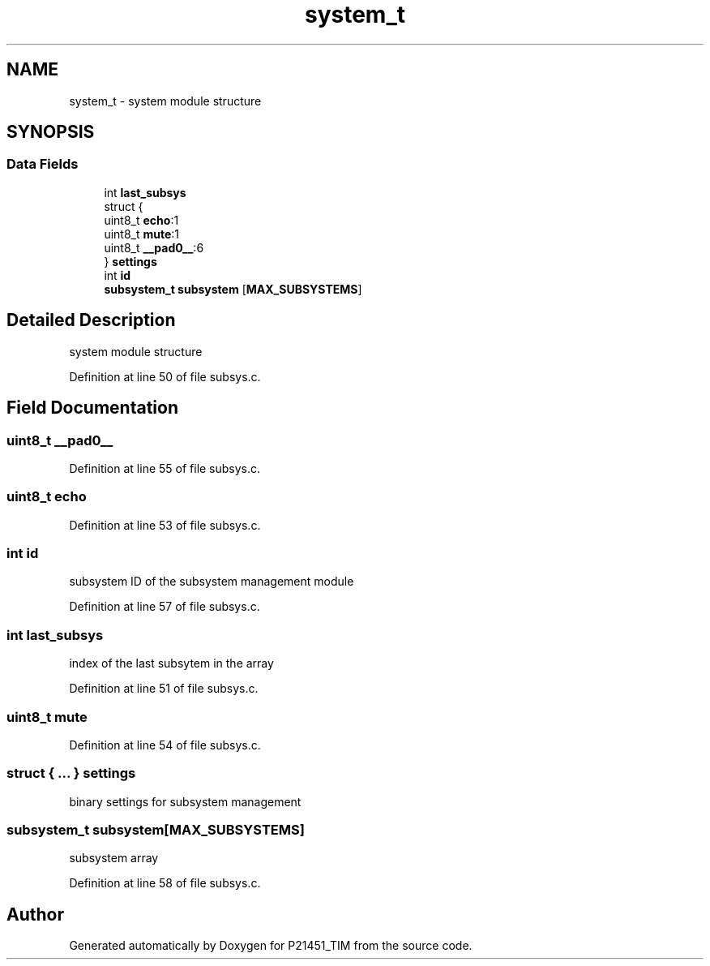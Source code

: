 .TH "system_t" 3 "Tue Jan 26 2016" "Version 0.1" "P21451_TIM" \" -*- nroff -*-
.ad l
.nh
.SH NAME
system_t \- system module structure  

.SH SYNOPSIS
.br
.PP
.SS "Data Fields"

.in +1c
.ti -1c
.RI "int \fBlast_subsys\fP"
.br
.ti -1c
.RI "struct {"
.br
.ti -1c
.RI "   uint8_t \fBecho\fP:1"
.br
.ti -1c
.RI "   uint8_t \fBmute\fP:1"
.br
.ti -1c
.RI "   uint8_t \fB__pad0__\fP:6"
.br
.ti -1c
.RI "} \fBsettings\fP"
.br
.ti -1c
.RI "int \fBid\fP"
.br
.ti -1c
.RI "\fBsubsystem_t\fP \fBsubsystem\fP [\fBMAX_SUBSYSTEMS\fP]"
.br
.in -1c
.SH "Detailed Description"
.PP 
system module structure 
.PP
Definition at line 50 of file subsys\&.c\&.
.SH "Field Documentation"
.PP 
.SS "uint8_t __pad0__"

.PP
Definition at line 55 of file subsys\&.c\&.
.SS "uint8_t echo"

.PP
Definition at line 53 of file subsys\&.c\&.
.SS "int id"
subsystem ID of the subsystem management module 
.PP
Definition at line 57 of file subsys\&.c\&.
.SS "int last_subsys"
index of the last subsytem in the array 
.PP
Definition at line 51 of file subsys\&.c\&.
.SS "uint8_t mute"

.PP
Definition at line 54 of file subsys\&.c\&.
.SS "struct { \&.\&.\&. }   settings"
binary settings for subsystem management 
.SS "\fBsubsystem_t\fP subsystem[\fBMAX_SUBSYSTEMS\fP]"
subsystem array 
.PP
Definition at line 58 of file subsys\&.c\&.

.SH "Author"
.PP 
Generated automatically by Doxygen for P21451_TIM from the source code\&.
